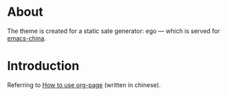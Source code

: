 
* About
The theme is created for a static sate generator: ego --- which is served for [[http://emacs-china.github.io][emacs-china]].

* Introduction
Referring to [[http://kuangdash.github.io/tags/org-page/][How to use org-page]] (written in chinese).
